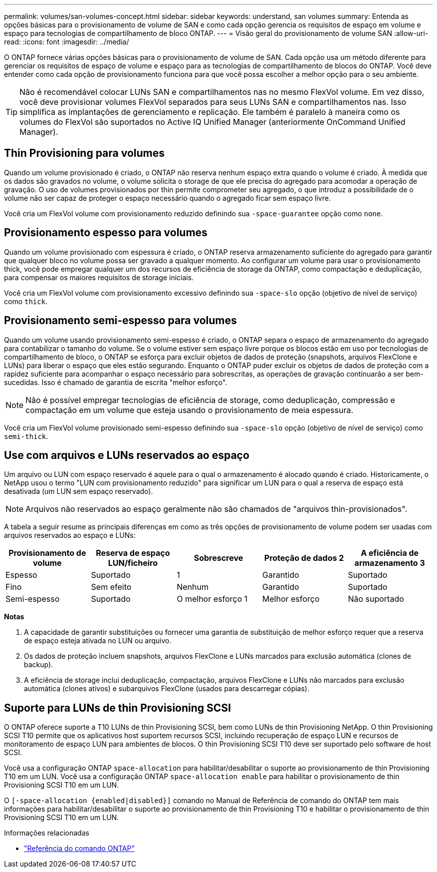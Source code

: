 ---
permalink: volumes/san-volumes-concept.html 
sidebar: sidebar 
keywords: understand, san volumes 
summary: Entenda as opções básicas para o provisionamento de volume de SAN e como cada opção gerencia os requisitos de espaço em volume e espaço para tecnologias de compartilhamento de bloco ONTAP. 
---
= Visão geral do provisionamento de volume SAN
:allow-uri-read: 
:icons: font
:imagesdir: ../media/


[role="lead"]
O ONTAP fornece várias opções básicas para o provisionamento de volume de SAN. Cada opção usa um método diferente para gerenciar os requisitos de espaço de volume e espaço para as tecnologias de compartilhamento de blocos do ONTAP. Você deve entender como cada opção de provisionamento funciona para que você possa escolher a melhor opção para o seu ambiente.

[TIP]
====
Não é recomendável colocar LUNs SAN e compartilhamentos nas no mesmo FlexVol volume. Em vez disso, você deve provisionar volumes FlexVol separados para seus LUNs SAN e compartilhamentos nas. Isso simplifica as implantações de gerenciamento e replicação. Ele também é paralelo à maneira como os volumes do FlexVol são suportados no Active IQ Unified Manager (anteriormente OnCommand Unified Manager).

====


== Thin Provisioning para volumes

Quando um volume provisionado é criado, o ONTAP não reserva nenhum espaço extra quando o volume é criado. À medida que os dados são gravados no volume, o volume solicita o storage de que ele precisa do agregado para acomodar a operação de gravação. O uso de volumes provisionados por thin permite comprometer seu agregado, o que introduz a possibilidade de o volume não ser capaz de proteger o espaço necessário quando o agregado ficar sem espaço livre.

Você cria um FlexVol volume com provisionamento reduzido definindo sua `-space-guarantee` opção como `none`.



== Provisionamento espesso para volumes

Quando um volume provisionado com espessura é criado, o ONTAP reserva armazenamento suficiente do agregado para garantir que qualquer bloco no volume possa ser gravado a qualquer momento. Ao configurar um volume para usar o provisionamento thick, você pode empregar qualquer um dos recursos de eficiência de storage da ONTAP, como compactação e deduplicação, para compensar os maiores requisitos de storage iniciais.

Você cria um FlexVol volume com provisionamento excessivo definindo sua `-space-slo` opção (objetivo de nível de serviço) como `thick`.



== Provisionamento semi-espesso para volumes

Quando um volume usando provisionamento semi-espesso é criado, o ONTAP separa o espaço de armazenamento do agregado para contabilizar o tamanho do volume. Se o volume estiver sem espaço livre porque os blocos estão em uso por tecnologias de compartilhamento de bloco, o ONTAP se esforça para excluir objetos de dados de proteção (snapshots, arquivos FlexClone e LUNs) para liberar o espaço que eles estão segurando. Enquanto o ONTAP puder excluir os objetos de dados de proteção com a rapidez suficiente para acompanhar o espaço necessário para sobrescritas, as operações de gravação continuarão a ser bem-sucedidas. Isso é chamado de garantia de escrita "melhor esforço".

[NOTE]
====
Não é possível empregar tecnologias de eficiência de storage, como deduplicação, compressão e compactação em um volume que esteja usando o provisionamento de meia espessura.

====
Você cria um FlexVol volume provisionado semi-espesso definindo sua `-space-slo` opção (objetivo de nível de serviço) como `semi-thick`.



== Use com arquivos e LUNs reservados ao espaço

Um arquivo ou LUN com espaço reservado é aquele para o qual o armazenamento é alocado quando é criado. Historicamente, o NetApp usou o termo "LUN com provisionamento reduzido" para significar um LUN para o qual a reserva de espaço está desativada (um LUN sem espaço reservado).

[NOTE]
====
Arquivos não reservados ao espaço geralmente não são chamados de "arquivos thin-provisionados".

====
A tabela a seguir resume as principais diferenças em como as três opções de provisionamento de volume podem ser usadas com arquivos reservados ao espaço e LUNs:

[cols="5*"]
|===
| Provisionamento de volume | Reserva de espaço LUN/ficheiro | Sobrescreve | Proteção de dados 2 | A eficiência de armazenamento 3 


 a| 
Espesso
 a| 
Suportado
 a| 
1
 a| 
Garantido
 a| 
Suportado



 a| 
Fino
 a| 
Sem efeito
 a| 
Nenhum
 a| 
Garantido
 a| 
Suportado



 a| 
Semi-espesso
 a| 
Suportado
 a| 
O melhor esforço 1
 a| 
Melhor esforço
 a| 
Não suportado

|===
*Notas*

. A capacidade de garantir substituições ou fornecer uma garantia de substituição de melhor esforço requer que a reserva de espaço esteja ativada no LUN ou arquivo.
. Os dados de proteção incluem snapshots, arquivos FlexClone e LUNs marcados para exclusão automática (clones de backup).
. A eficiência de storage inclui deduplicação, compactação, arquivos FlexClone e LUNs não marcados para exclusão automática (clones ativos) e subarquivos FlexClone (usados para descarregar cópias).




== Suporte para LUNs de thin Provisioning SCSI

O ONTAP oferece suporte a T10 LUNs de thin Provisioning SCSI, bem como LUNs de thin Provisioning NetApp. O thin Provisioning SCSI T10 permite que os aplicativos host suportem recursos SCSI, incluindo recuperação de espaço LUN e recursos de monitoramento de espaço LUN para ambientes de blocos. O thin Provisioning SCSI T10 deve ser suportado pelo software de host SCSI.

Você usa a configuração ONTAP `space-allocation` para habilitar/desabilitar o suporte ao provisionamento de thin Provisioning T10 em um LUN. Você usa a configuração ONTAP `space-allocation enable` para habilitar o provisionamento de thin Provisioning SCSI T10 em um LUN.

O `[-space-allocation {enabled|disabled}]` comando no Manual de Referência de comando do ONTAP tem mais informações para habilitar/desabilitar o suporte ao provisionamento de thin Provisioning T10 e habilitar o provisionamento de thin Provisioning SCSI T10 em um LUN.

.Informações relacionadas
* https://docs.netapp.com/us-en/ontap-cli["Referência do comando ONTAP"^]

